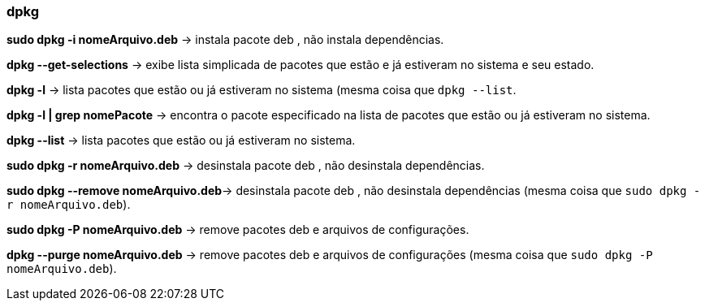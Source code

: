 === dpkg

*sudo dpkg -i nomeArquivo.deb* -> instala pacote deb , não instala dependências.

*dpkg --get-selections* -> exibe lista simplicada de pacotes que estão e já estiveram no sistema e seu estado.

*dpkg -l* -> lista pacotes que estão ou já estiveram no sistema (mesma coisa que `dpkg --list`.

*dpkg -l | grep nomePacote* -> encontra o pacote especificado na lista de pacotes que estão ou já estiveram no sistema.

*dpkg --list* -> lista pacotes que estão ou já estiveram no sistema.

*sudo dpkg -r nomeArquivo.deb* -> desinstala pacote deb , não desinstala dependências.

*sudo dpkg --remove nomeArquivo.deb*-> desinstala pacote deb , não desinstala dependências (mesma coisa que `sudo dpkg -r nomeArquivo.deb`).

*sudo dpkg -P nomeArquivo.deb* -> remove pacotes deb e arquivos de configurações.

*dpkg --purge nomeArquivo.deb* -> remove pacotes deb e arquivos de configurações (mesma coisa que `sudo dpkg -P nomeArquivo.deb`).

